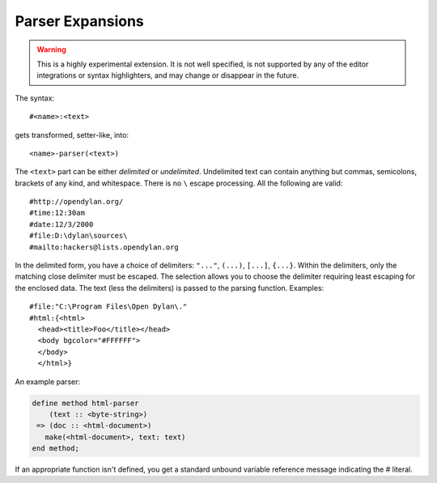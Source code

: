 *****************
Parser Expansions
*****************

.. warning:: This is a highly experimental extension. It is not
   well specified, is not supported by any of the editor integrations
   or syntax highlighters, and may change or disappear in the future.

The syntax::

    #<name>:<text>

gets transformed, setter-like, into::

  <name>-parser(<text>)

The ``<text>`` part can be either *delimited* or *undelimited*. Undelimited
text can contain anything but commas, semicolons, brackets of any kind, and
whitespace. There is no ``\`` escape processing. All the following are valid::

    #http://opendylan.org/
    #time:12:30am
    #date:12/3/2000
    #file:D:\dylan\sources\
    #mailto:hackers@lists.opendylan.org

In the delimited form, you have a choice of delimiters: ``"..."``, ``(...)``,
``[...]``, ``{...}``. Within the delimiters, only the matching close delimiter
must be escaped. The selection allows you to choose the delimiter requiring least
escaping for the enclosed data. The text (less the delimiters) is passed
to the parsing function. Examples::

    #file:"C:\Program Files\Open Dylan\."
    #html:{<html>
      <head><title>Foo</title></head>
      <body bgcolor="#FFFFFF">
      </body>
      </html>}

An example parser:

.. code-block:: dylan

    define method html-parser
        (text :: <byte-string>)
     => (doc :: <html-document>)
       make(<html-document>, text: text)
    end method;

If an appropriate function isn't defined, you get a standard unbound variable
reference message indicating the # literal.

